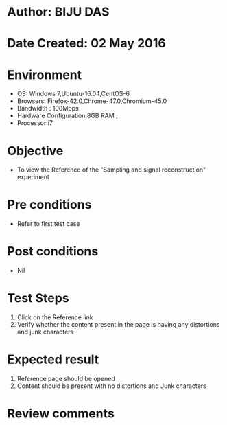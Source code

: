 * Author: BIJU DAS
* Date Created: 02 May 2016
* Environment
  - OS: Windows 7,Ubuntu-16.04,CentOS-6
  - Browsers: Firefox-42.0,Chrome-47.0,Chromium-45.0
  - Bandwidth : 100Mbps
  - Hardware Configuration:8GB RAM , 
  - Processor:i7

* Objective
  - To view the Reference of the "Sampling and signal reconstruction" experiment

* Pre conditions
  - Refer to first test case 

* Post conditions
   - Nil

* Test Steps
  1. Click on the Reference link 
  2. Verify whether the content present in the page is having any distortions and junk characters

* Expected result
  1. Reference page should be opened
  2. Content should be present with no distortions and Junk characters

* Review comments
